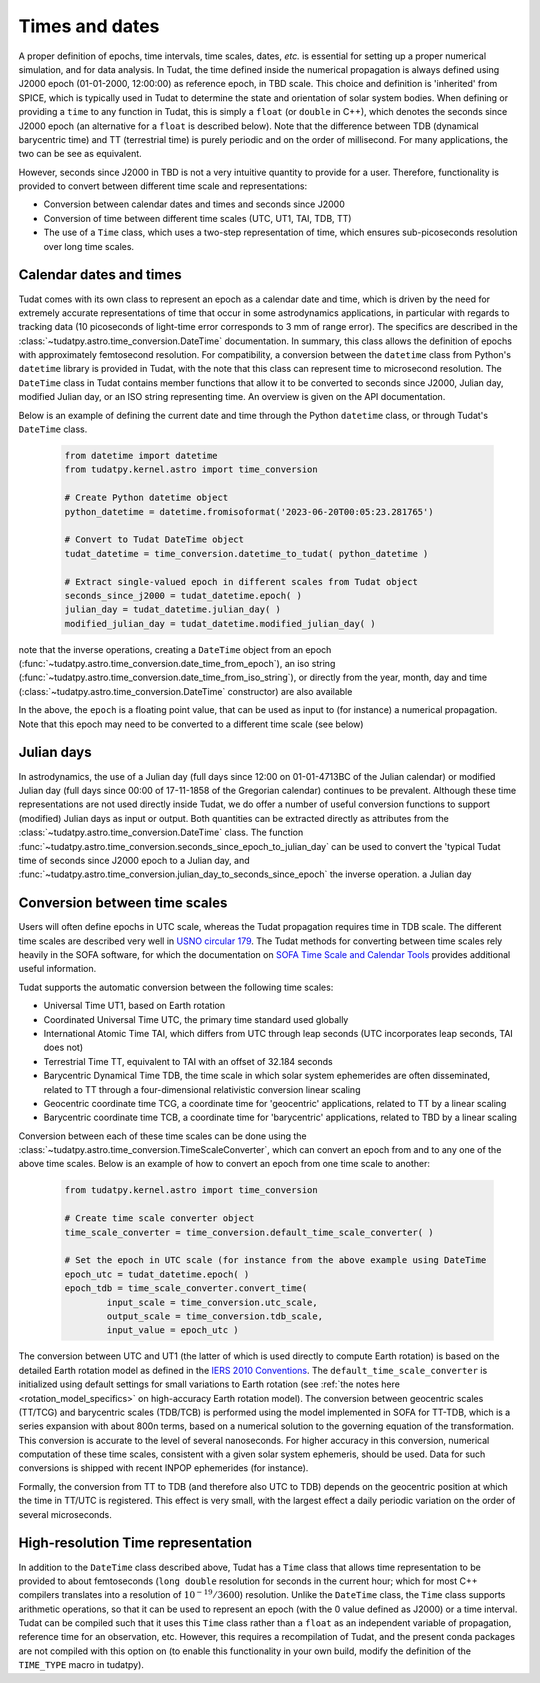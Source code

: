 .. _times_and_dates:

===============
Times and dates
===============

A proper definition of epochs, time intervals, time scales, dates, *etc.* is essential for setting up a proper numerical simulation, and for data analysis. In Tudat, the time defined inside the numerical propagation is always defined using J2000 epoch (01-01-2000, 12:00:00) as reference epoch, in TBD scale. This choice and definition is 'inherited' from SPICE, which is typically used in Tudat to determine the state and orientation of solar system bodies. When defining or providing a ``time`` to any function in Tudat, this is simply a ``float`` (or ``double`` in C++), which denotes the seconds since J2000 epoch (an alternative for a ``float`` is described below). Note that the difference between TDB (dynamical barycentric time) and TT (terrestrial time) is purely periodic and on the order of millisecond. For many applications, the two can be see as equivalent.

However, seconds since J2000 in TBD is not a very intuitive quantity to provide for a user. Therefore, functionality is provided to convert between different time scale and representations:

* Conversion between calendar dates and times and seconds since J2000
* Conversion of time between different time scales (UTC, UT1, TAI, TDB, TT)
* The use of a ``Time`` class, which uses a two-step representation of time, which ensures sub-picoseconds resolution over long time scales.

Calendar dates and times
========================

Tudat comes with its own class to represent an epoch as a calendar date and time, which is driven by the need for extremely accurate representations of time that occur in some astrodynamics applications, in particular with regards to tracking data (10 picoseconds of light-time error corresponds to 3 mm of range error).
The specifics are described in the :class:`~tudatpy.astro.time_conversion.DateTime` documentation. In summary, this class allows the definition of epochs with approximately femtosecond resolution. For compatibility, a conversion between the ``datetime`` class from Python's ``datetime`` library is provided in Tudat, with the note that this class can represent time to microsecond resolution. The ``DateTime`` class in Tudat contains member functions that allow it to be converted to seconds since J2000, Julian day, modified Julian day, or an ISO string representing time. An overview is given on the API documentation. 

Below is an example of defining the current date and time through the Python ``datetime`` class, or through Tudat's ``DateTime`` class.

    .. code-block:: python

	from datetime import datetime
	from tudatpy.kernel.astro import time_conversion

	# Create Python datetime object
    	python_datetime = datetime.fromisoformat('2023-06-20T00:05:23.281765')
    	
    	# Convert to Tudat DateTime object
    	tudat_datetime = time_conversion.datetime_to_tudat( python_datetime )
    	
    	# Extract single-valued epoch in different scales from Tudat object
    	seconds_since_j2000 = tudat_datetime.epoch( )
        julian_day = tudat_datetime.julian_day( )
        modified_julian_day = tudat_datetime.modified_julian_day( )

note that the inverse operations, creating a ``DateTime`` object from an epoch (:func:`~tudatpy.astro.time_conversion.date_time_from_epoch`),
an iso string (:func:`~tudatpy.astro.time_conversion.date_time_from_iso_string`), or directly from the year, month, day and time
(:class:`~tudatpy.astro.time_conversion.DateTime`  constructor) are also available

In the above, the ``epoch`` is a floating point value, that can be used as input to (for instance) a numerical propagation.
Note that this epoch may need to be converted to a different time scale (see below)

Julian days
===========

In astrodynamics, the use of a Julian day (full days since 12:00 on 01-01-4713BC of the Julian calendar) or modified Julian day (full days since 00:00 of 17-11-1858 of the Gregorian calendar)
continues to be prevalent. Although these time representations are not used directly inside Tudat, we do offer a number of useful conversion functions
to support (modified) Julian days as input or output. Both quantities can be extracted directly as attributes from the :class:`~tudatpy.astro.time_conversion.DateTime` class.
The function :func:`~tudatpy.astro.time_conversion.seconds_since_epoch_to_julian_day` can be used to convert the 'typical Tudat time of seconds since J2000 epoch to a Julian day,
and :func:`~tudatpy.astro.time_conversion.julian_day_to_seconds_since_epoch` the inverse operation.
a Julian day

Conversion between time scales
==============================

Users will often define epochs in UTC scale, whereas the Tudat propagation requires time in TDB scale. The different time scales are described very well in `USNO circular 179 <https://aa.usno.navy.mil/downloads/Circular_179.pdf>`_. The Tudat methods for converting between time scales rely heavily in the SOFA software, for which the documentation on `SOFA Time Scale and Calendar Tools <https://www.iausofa.org/sofa_ts_c.pdf>`_ provides additional useful information.

Tudat supports the automatic conversion between the following time scales:

* Universal Time UT1, based on Earth rotation
* Coordinated Universal Time UTC, the primary time standard used globally
* International Atomic Time TAI, which differs from UTC through leap seconds (UTC incorporates leap seconds, TAI does not)
* Terrestrial Time TT, equivalent to TAI with an offset of 32.184 seconds
* Barycentric Dynamical Time TDB, the time scale in which solar system ephemerides are often disseminated, related to TT through a four-dimensional relativistic conversion linear scaling
* Geocentric coordinate time TCG, a coordinate time for 'geocentric' applications, related to TT by a linear scaling
* Barycentric coordinate time TCB, a coordinate time for 'barycentric' applications, related to TBD by a linear scaling

Conversion between each of these time scales can be done using the :class:`~tudatpy.astro.time_conversion.TimeScaleConverter`, which can convert an epoch from and to any one of the above time scales. Below is an example of how to convert an epoch from one time scale to another:

    .. code-block:: python

	from tudatpy.kernel.astro import time_conversion

    	# Create time scale converter object
    	time_scale_converter = time_conversion.default_time_scale_converter( )
    	
    	# Set the epoch in UTC scale (for instance from the above example using DateTime
    	epoch_utc = tudat_datetime.epoch( )
    	epoch_tdb = time_scale_converter.convert_time( 
    		input_scale = time_conversion.utc_scale, 
    		output_scale = time_conversion.tdb_scale,
    		input_value = epoch_utc )

The conversion between UTC and UT1 (the latter of which is used directly to compute Earth rotation) is based on the detailed Earth rotation model as defined in the `IERS 2010 Conventions <https://www.iers.org/SharedDocs/Publikationen/EN/IERS/Publications/tn/TechnNote36/tn36.pdf>`_. The ``default_time_scale_converter`` is initialized using default settings for small variations to Earth rotation (see :ref:`the notes here <rotation_model_specifics>` on high-accuracy Earth rotation model).  The conversion between geocentric scales (TT/TCG) and barycentric scales (TDB/TCB) is performed using the model implemented in SOFA for TT-TDB, which is a series expansion with about 800n terms, based on a numerical solution to the governing equation of the transformation. This conversion is accurate to the level of several nanoseconds. For higher accuracy in this conversion, numerical computation of these time scales, consistent with a given solar system ephemeris, should be used. Data for such conversions is shipped with recent INPOP ephemerides (for instance).

Formally, the conversion from TT to TDB (and therefore also UTC to TDB) depends on the geocentric position at which the time in TT/UTC is registered. This effect is very small, with the largest effect a daily periodic variation on the order of several microseconds.



High-resolution Time representation
===================================

In addition to the ``DateTime`` class described above, Tudat has a ``Time`` class that allows time representation to be provided to about femtoseconds (``long double`` resolution for seconds in the current hour; which for most C++ compilers translates into a resolution of :math:`10^{-19}/3600`) resolution. Unlike the ``DateTime`` class, the ``Time`` class supports arithmetic operations, so that it can be used to represent an epoch (with the 0 value defined as J2000) or a time interval. Tudat can be compiled such that it uses this ``Time`` class rather than a ``float`` as an independent variable of propagation, reference time for an observation, etc. However, this requires a recompilation of Tudat, and the present conda packages are not compiled with this option on (to enable this functionality in your own build, modify the definition of the ``TIME_TYPE`` macro in tudatpy).






